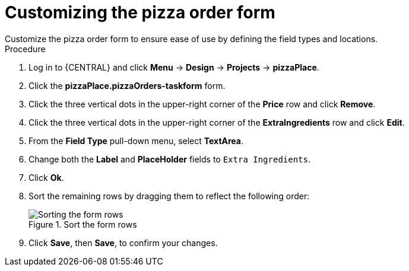 [id='order_form_edit']
= Customizing the pizza order form
Customize the pizza order form to ensure ease of use by defining the field types and locations.

.Procedure

. Log in to {CENTRAL} and click *Menu* -> *Design* -> *Projects* -> *pizzaPlace*.
. Click the *pizzaPlace.pizzaOrders-taskform* form.
. Click the three vertical dots in the upper-right corner of the *Price* row and click *Remove*.
. Click the three vertical dots in the upper-right corner of the *ExtraIngredients* row and click *Edit*.
. From the *Field Type* pull-down menu, select *TextArea*.
. Change both the *Label* and *PlaceHolder* fields to `Extra Ingredients`.
. Click *Ok*.
. Sort the remaining rows by dragging them to reflect the following order:
+
.Sort the form rows
image::pizza-order.png[Sorting the form rows]

. Click *Save*, then *Save*, to confirm your changes.

